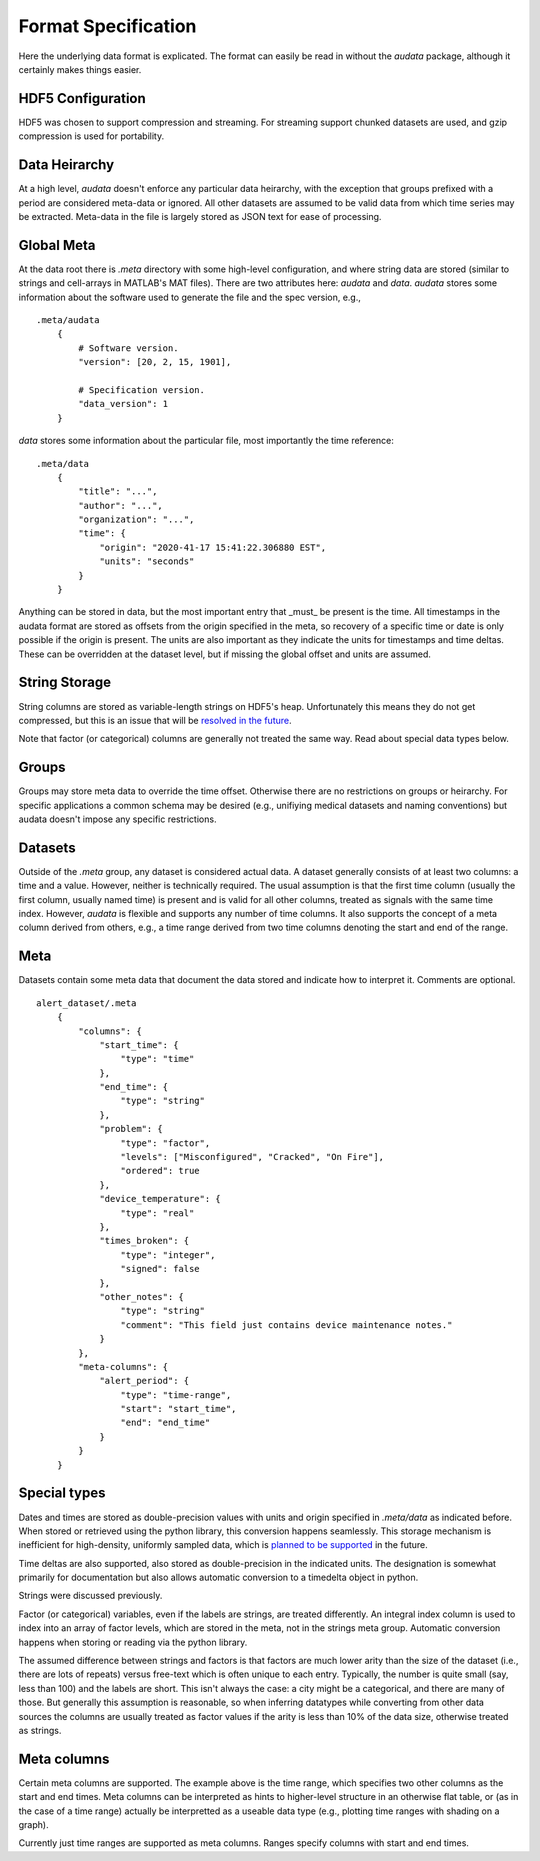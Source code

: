 Format Specification
====================

Here the underlying data format is explicated. The format can easily be read in without the `audata` package, although it certainly makes things easier.

HDF5 Configuration
------------------

HDF5 was chosen to support compression and streaming. For streaming support chunked datasets are used, and gzip compression is used for portability.

Data Heirarchy
--------------

At a high level, `audata` doesn't enforce any particular data heirarchy, with the exception that groups prefixed with a period are considered meta-data or ignored. All other datasets are assumed to be valid data from which time series may be extracted. Meta-data in the file is largely stored as JSON text for ease of processing.

Global Meta
-----------

At the data root there is `.meta` directory with some high-level configuration, and where string data are stored (similar to strings and cell-arrays in MATLAB's MAT files). There are two attributes here: `audata` and `data`. `audata` stores some information about the software used to generate the file and the spec version, e.g., ::

    .meta/audata
        {
            # Software version.
            "version": [20, 2, 15, 1901],

            # Specification version.
            "data_version": 1
        }

`data` stores some information about the particular file, most importantly the time reference: ::

    .meta/data
        {
            "title": "...",
            "author": "...",
            "organization": "...",
            "time": {
                "origin": "2020-41-17 15:41:22.306880 EST",
                "units": "seconds"
            }
        }

Anything can be stored in data, but the most important entry that _must_ be present is the time. All timestamps in the audata format are stored as offsets from the origin specified in the meta, so recovery of a specific time or date is only possible if the origin is present. The units are also important as they indicate the units for timestamps and time deltas. These can be overridden at the dataset level, but if missing the global offset and units are assumed.

String Storage
--------------

String columns are stored as variable-length strings on HDF5's heap. Unfortunately this means they do not get compressed, but this is an issue that will be `resolved in the future`_.

.. _resolved in the future: https://github.com/autonlab/audata/issues/1

Note that factor (or categorical) columns are generally not treated the same way. Read about special data types below.

Groups
------

Groups may store meta data to override the time offset. Otherwise there are no restrictions on groups or heirarchy. For specific applications a common schema may be desired (e.g., unifiying medical datasets and naming conventions) but audata doesn't impose any specific restrictions.

Datasets
--------

Outside of the `.meta` group, any dataset is considered actual data. A dataset generally consists of at least two columns: a time and a value. However, neither is technically required. The usual assumption is that the first time column (usually the first column, usually named time) is present and is valid for all other columns, treated as signals with the same time index. However, `audata` is flexible and supports any number of time columns. It also supports the concept of a meta column derived from others, e.g., a time range derived from two time columns denoting the start and end of the range.

Meta
----

Datasets contain some meta data that document the data stored and indicate how to interpret it. Comments are optional. ::

    alert_dataset/.meta
        {
            "columns": {
                "start_time": {
                    "type": "time"
                },
                "end_time": {
                    "type": "string"
                },
                "problem": {
                    "type": "factor",
                    "levels": ["Misconfigured", "Cracked", "On Fire"],
                    "ordered": true
                },
                "device_temperature": {
                    "type": "real"
                },
                "times_broken": {
                    "type": "integer",
                    "signed": false
                },
                "other_notes": {
                    "type": "string"
                    "comment": "This field just contains device maintenance notes."
                }
            },
            "meta-columns": {
                "alert_period": {
                    "type": "time-range",
                    "start": "start_time",
                    "end": "end_time"
                }
            }
        }

Special types
-------------

Dates and times are stored as double-precision values with units and origin specified in `.meta/data` as indicated before. When stored or retrieved using the python library, this conversion happens seamlessly. This storage mechanism is inefficient for high-density, uniformly sampled data, which is `planned to be supported`_ in the future.

.. _planned to be supported: https://github.com/autonlab/audata/issues/2

Time deltas are also supported, also stored as double-precision in the indicated units. The designation is somewhat primarily for documentation but also allows automatic conversion to a timedelta object in python.

Strings were discussed previously.

Factor (or categorical) variables, even if the labels are strings, are treated differently. An integral index column is used to index into an array of factor levels, which are stored in the meta, not in the strings meta group. Automatic conversion happens when storing or reading via the python library.

The assumed difference between strings and factors is that factors are much lower arity than the size of the dataset (i.e., there are lots of repeats) versus free-text which is often unique to each entry. Typically, the number is quite small (say, less than 100) and the labels are short. This isn't always the case: a city might be a categorical, and there are many of those. But generally this assumption is reasonable, so when inferring datatypes while converting from other data sources the columns are usually treated as factor values if the arity is less than 10% of the data size, otherwise treated as strings.

Meta columns
------------

Certain meta columns are supported. The example above is the time range, which specifies two other columns as the start and end times. Meta columns can be interpreted as hints to higher-level structure in an otherwise flat table, or (as in the case of a time range) actually be interpretted as a useable data type (e.g., plotting time ranges with shading on a graph).

Currently just time ranges are supported as meta columns. Ranges specify columns with start and end times.
